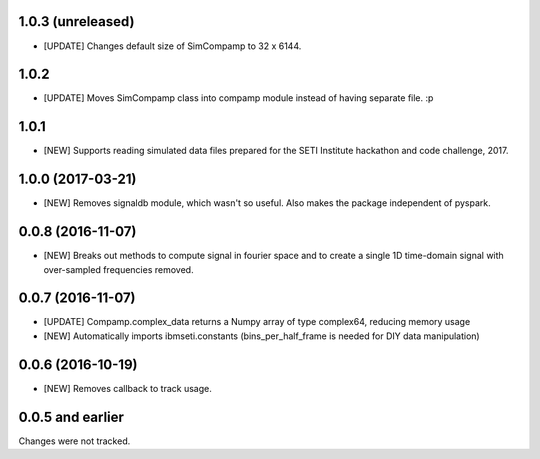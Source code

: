 1.0.3 (unreleased)
==================
- [UPDATE] Changes default size of SimCompamp to 32 x 6144.

1.0.2 
==================
- [UPDATE] Moves SimCompamp class into compamp module instead of having separate file. :p

1.0.1
==================
- [NEW] Supports reading simulated data files prepared for the SETI Institute hackathon and code challenge, 2017.

1.0.0 (2017-03-21)
==================
- [NEW] Removes signaldb module, which wasn't so useful. Also makes the package independent of pyspark. 

0.0.8 (2016-11-07)
==================

- [NEW] Breaks out methods to compute signal in fourier space and to create a single 1D time-domain signal with over-sampled frequencies removed.

0.0.7 (2016-11-07)
==================

- [UPDATE] Compamp.complex_data returns a Numpy array of type complex64, reducing memory usage
- [NEW] Automatically imports ibmseti.constants (bins_per_half_frame is needed for DIY data manipulation)

0.0.6 (2016-10-19)
==================

- [NEW] Removes callback to track usage.

0.0.5 and earlier
===================
Changes were not tracked.